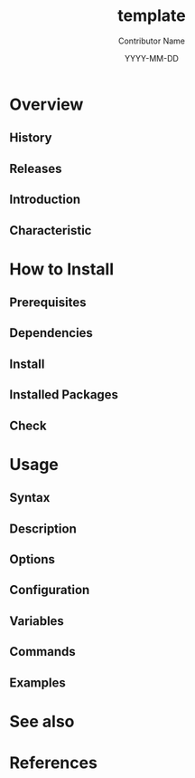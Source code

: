 #+TITLE: template
#+AUTHOR: Contributor Name
#+EMAIL: dongsoolee8@gmail.com
#+DATE: YYYY-MM-DD

* Overview
  :PROPERTIES: 
  :CUSTOM_ID: overview
  :LANG: en
  :END:      

** History
  :PROPERTIES: 
  :CUSTOM_ID: history
  :LANG: en
  :END:    

** Releases
  :PROPERTIES: 
  :CUSTOM_ID: releases
  :LANG: en
  :END:    

** Introduction
  :PROPERTIES: 
  :CUSTOM_ID: introduction
  :LANG: en
  :END:    

** Characteristic
  :PROPERTIES: 
  :CUSTOM_ID: characteristic
  :LANG: en
  :END:    

* How to Install
  :PROPERTIES: 
  :CUSTOM_ID: how-to-install
  :LANG: en
  :END:      

** Prerequisites
   :PROPERTIES: 
   :CUSTOM_ID: prerequisites
   :LANG: en
   :END:      

** Dependencies
   :PROPERTIES: 
   :CUSTOM_ID: dependencies
   :LANG: en
   :END:      

** Install
  :PROPERTIES: 
  :CUSTOM_ID: install
  :LANG: en
  :END:      

** Installed Packages
   :PROPERTIES: 
   :CUSTOM_ID: packages
   :LANG: en
   :END:      

** Check
   :PROPERTIES: 
   :CUSTOM_ID: check
   :LANG: en
   :END:      

* Usage
  :PROPERTIES: 
  :CUSTOM_ID: usage
  :LANG: en
  :END:      

** Syntax
   :PROPERTIES: 
   :CUSTOM_ID: syntax
   :LANG: en
   :END:      

** Description
   :PROPERTIES: 
   :CUSTOM_ID: description
   :LANG: en
   :END:      

** Options
   :PROPERTIES: 
   :CUSTOM_ID: options
   :LANG: en
   :END:      

** Configuration
   :PROPERTIES: 
   :CUSTOM_ID: configuration
   :LANG: en
   :END:      

** Variables
   :PROPERTIES: 
   :CUSTOM_ID: environment-variables
   :LANG: en
   :END:      

** Commands
   :PROPERTIES: 
   :CUSTOM_ID: commands
   :LANG: en
   :END:      

** Examples
   :PROPERTIES: 
   :CUSTOM_ID: examples
   :LANG: en
   :END:      

* See also
  :PROPERTIES: 
  :CUSTOM_ID: seealso
  :LANG: en
  :END:      

* References
  :PROPERTIES: 
  :CUSTOM_ID: references
  :LANG: en
  :END:      
